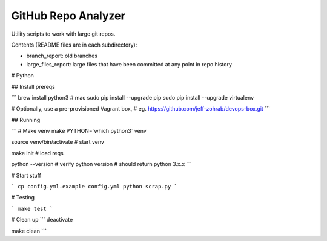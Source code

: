 GitHub Repo Analyzer
========================

Utility scripts to work with large git repos.

Contents (README files are in each subdirectory):

* branch_report: old branches
* large_files_report: large files that have been committed at any point in repo history


# Python

## Install prereqs

```
brew install python3  # mac
sudo pip install --upgrade pip
sudo pip install --upgrade virtualenv

# Optionally, use a pre-provisioned Vagrant box,
# eg. https://github.com/jeff-zohrab/devops-box.git
```

## Running

```
# Make venv
make PYTHON=`which python3` venv

source venv/bin/activate   # start venv

make init                  # load reqs

python --version  # verify python version
# should return python 3.x.x
```

# Start stuff

```
cp config.yml.example config.yml
python scrap.py
```

# Testing

```
make test
```

# Clean up
```
deactivate

make clean
```
